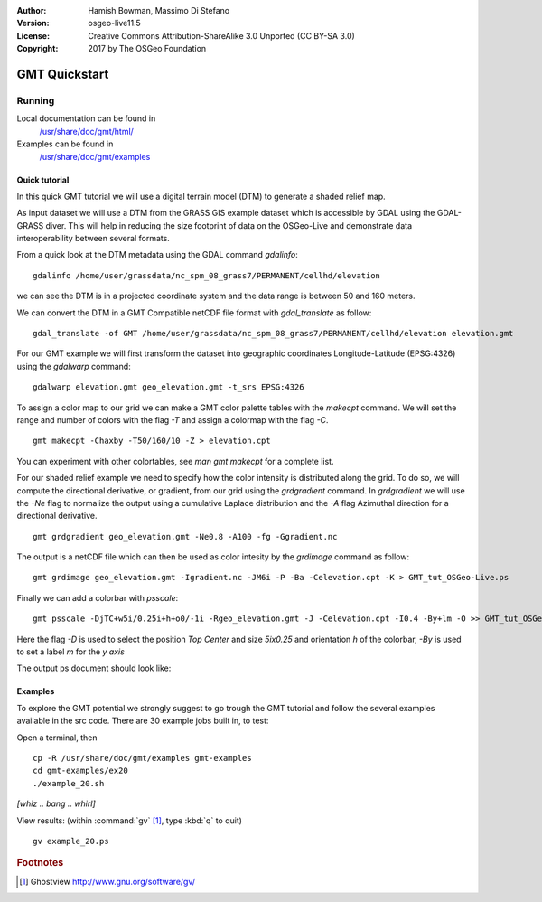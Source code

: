 :Author: Hamish Bowman, Massimo Di Stefano
:Version: osgeo-live11.5
:License: Creative Commons Attribution-ShareAlike 3.0 Unported  (CC BY-SA 3.0)
:Copyright: 2017 by The OSGeo Foundation

.. image:: /images/project_logos/logo-GMT.png
  :scale: 100 %
  :alt: project logo
  :align: right
  :target: http://gmt.soest.hawaii.edu

********************************************************************************
GMT Quickstart
********************************************************************************

Running
================================================================================


Local documentation can be found in
  `/usr/share/doc/gmt/html/ <../../gmt/html/index.html>`_
Examples can be found in
  `/usr/share/doc/gmt/examples <../../gmt/examples/>`_


.. packages:
  gmt-doc (and -pdf)
  gmt-coast-low
  gmt-examples
  gmt-tutorial (and -pdf)


Quick tutorial
~~~~~~~~~~~~~~~~~~~~~~~~~~~~~~~~~~~~~~~~~~~~~~~~~~~~~~~~~~~~~~~~~~~~~~~~~~~~~~~~

In this quick GMT tutorial we will use a digital terrain model (DTM) to generate a shaded relief map.

As input dataset we will use a DTM from the GRASS GIS example dataset which is accessible by GDAL using the GDAL-GRASS diver.
This will help in reducing the size footprint of data on the OSGeo-Live and demonstrate data interoperability between several formats.

From a quick look at the DTM metadata using the GDAL command `gdalinfo`:

::

  gdalinfo /home/user/grassdata/nc_spm_08_grass7/PERMANENT/cellhd/elevation


we can see the DTM is in a projected coordinate system and the data range is between 50 and 160 meters.

We can convert the DTM in a GMT Compatible netCDF file format with `gdal_translate` as follow:

::

  gdal_translate -of GMT /home/user/grassdata/nc_spm_08_grass7/PERMANENT/cellhd/elevation elevation.gmt

For our GMT example we will first transform the dataset into geographic coordinates Longitude-Latitude (EPSG:4326) using the `gdalwarp` command:

::

  gdalwarp elevation.gmt geo_elevation.gmt -t_srs EPSG:4326


To assign a color map to our grid we can make a GMT color palette tables
with the `makecpt` command. We will set the range and number of colors with the flag `-T`
and assign a colormap with the flag `-C`.

::

  gmt makecpt -Chaxby -T50/160/10 -Z > elevation.cpt


You can experiment with other colortables, see `man gmt makecpt` for a complete list.

For our shaded relief example we need to specify how the color intensity is distributed along the grid.
To do so, we will compute the directional derivative, or gradient, from our grid using the `grdgradient` command.
In `grdgradient` we will use the `-Ne` flag to normalize the output using a cumulative Laplace distribution and the `-A` flag Azimuthal direction for a directional derivative.

::

  gmt grdgradient geo_elevation.gmt -Ne0.8 -A100 -fg -Ggradient.nc

The output is a netCDF file which can then be used as color intesity by the `grdimage` command as follow:

::

  gmt grdimage geo_elevation.gmt -Igradient.nc -JM6i -P -Ba -Celevation.cpt -K > GMT_tut_OSGeo-Live.ps


Finally we can add a colorbar with `psscale`:

::

  gmt psscale -DjTC+w5i/0.25i+h+o0/-1i -Rgeo_elevation.gmt -J -Celevation.cpt -I0.4 -By+lm -O >> GMT_tut_OSGeo-Live.ps


Here the flag `-D` is used to select the position `Top Center` and size `5ix0.25` and orientation `h` of the colorbar, `-By` is used to set a label `m` for the `y axis`

The output ps document should look like:

.. image:: /images/screenshots/800x600/GMT_tut_OSGeo-Live.png
  :scale: 100 %
  :alt: North Caroline - sample elevation data
  :align: center


Examples
~~~~~~~~~~~~~~~~~~~~~~~~~~~~~~~~~~~~~~~~~~~~~~~~~~~~~~~~~~~~~~~~~~~~~~~~~~~~~~~~

To explore the GMT potential we strongly suggest to go trough the GMT tutorial and follow the several examples available in the src code.
There are 30 example jobs built in, to test:

Open a terminal, then

::

  cp -R /usr/share/doc/gmt/examples gmt-examples
  cd gmt-examples/ex20
  ./example_20.sh

`[whiz .. bang .. whirl]`

View results: (within :command:`gv` [#gv]_, type :kbd:`q` to quit)

::

  gv example_20.ps

.. Rubric:: Footnotes
.. [#gv] Ghostview  http://www.gnu.org/software/gv/

